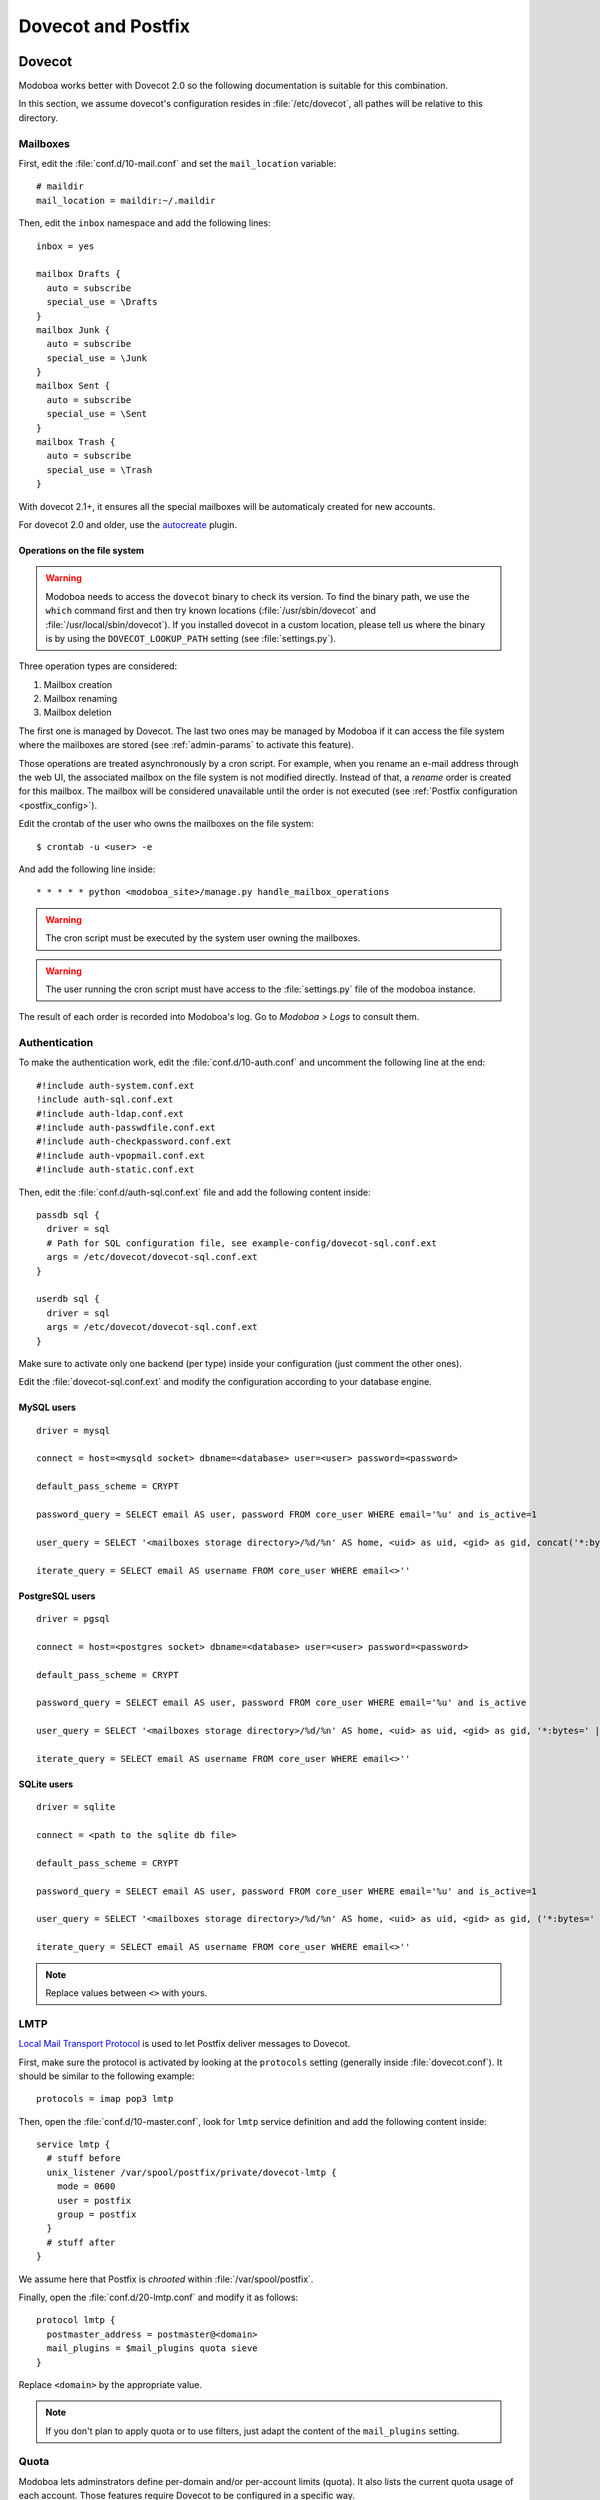 ###################
Dovecot and Postfix
###################

.. _dovecot:

*******
Dovecot
*******

Modoboa works better with Dovecot 2.0 so the following documentation
is suitable for this combination.

In this section, we assume dovecot's configuration resides in
:file:`/etc/dovecot`, all pathes will be relative to this directory.

Mailboxes
=========

First, edit the :file:`conf.d/10-mail.conf` and set the ``mail_location``
variable::

  # maildir
  mail_location = maildir:~/.maildir

Then, edit the ``inbox`` namespace and add the following lines::

  inbox = yes

  mailbox Drafts {
    auto = subscribe
    special_use = \Drafts
  }
  mailbox Junk {
    auto = subscribe
    special_use = \Junk
  }
  mailbox Sent {
    auto = subscribe
    special_use = \Sent
  }
  mailbox Trash {
    auto = subscribe
    special_use = \Trash
  }

With dovecot 2.1+, it ensures all the special mailboxes will be
automaticaly created for new accounts.

For dovecot 2.0 and older, use the `autocreate
<http://wiki2.dovecot.org/Plugins/Autocreate>`_ plugin.

.. _fs_operations:

Operations on the file system
-----------------------------

.. warning::

   Modoboa needs to access the ``dovecot`` binary to check its
   version. To find the binary path, we use the ``which`` command
   first and then try known locations (:file:`/usr/sbin/dovecot` and
   :file:`/usr/local/sbin/dovecot`). If you installed dovecot in a
   custom location, please tell us where the binary is by using the
   ``DOVECOT_LOOKUP_PATH`` setting (see :file:`settings.py`).

Three operation types are considered:

#. Mailbox creation
#. Mailbox renaming
#. Mailbox deletion

The first one is managed by Dovecot. The last two ones may be managed
by Modoboa if it can access the file system where the mailboxes are
stored (see :ref:`admin-params` to activate this feature).

Those operations are treated asynchronously by a cron script. For
example, when you rename an e-mail address through the web UI, the
associated mailbox on the file system is not modified
directly. Instead of that, a *rename* order is created for this
mailbox. The mailbox will be considered unavailable until the order is
not executed (see :ref:`Postfix configuration <postfix_config>`).

Edit the crontab of the user who owns the mailboxes on the file system::

  $ crontab -u <user> -e

And add the following line inside::

  * * * * * python <modoboa_site>/manage.py handle_mailbox_operations

.. warning::

   The cron script must be executed by the system user owning the mailboxes.

.. warning::

   The user running the cron script must have access to the
   :file:`settings.py` file of the modoboa instance.

The result of each order is recorded into Modoboa's log. Go to
*Modoboa > Logs* to consult them.

.. _dovecot_authentication:

Authentication
==============

To make the authentication work, edit the :file:`conf.d/10-auth.conf` and
uncomment the following line at the end::

  #!include auth-system.conf.ext
  !include auth-sql.conf.ext
  #!include auth-ldap.conf.ext
  #!include auth-passwdfile.conf.ext
  #!include auth-checkpassword.conf.ext
  #!include auth-vpopmail.conf.ext
  #!include auth-static.conf.ext


Then, edit the :file:`conf.d/auth-sql.conf.ext` file and add the following
content inside::

  passdb sql {
    driver = sql
    # Path for SQL configuration file, see example-config/dovecot-sql.conf.ext
    args = /etc/dovecot/dovecot-sql.conf.ext
  }

  userdb sql {
    driver = sql
    args = /etc/dovecot/dovecot-sql.conf.ext
  }

Make sure to activate only one backend (per type) inside your configuration
(just comment the other ones).

Edit the :file:`dovecot-sql.conf.ext` and modify the configuration according
to your database engine.

.. _dovecot_mysql_queries:

MySQL users
-----------

::

  driver = mysql

  connect = host=<mysqld socket> dbname=<database> user=<user> password=<password>

  default_pass_scheme = CRYPT

  password_query = SELECT email AS user, password FROM core_user WHERE email='%u' and is_active=1

  user_query = SELECT '<mailboxes storage directory>/%d/%n' AS home, <uid> as uid, <gid> as gid, concat('*:bytes=', mb.quota, 'M') AS quota_rule FROM admin_mailbox mb INNER JOIN admin_domain dom ON mb.domain_id=dom.id WHERE mb.address='%n' AND dom.name='%d'

  iterate_query = SELECT email AS username FROM core_user WHERE email<>''

.. _dovecot_pg_queries:

PostgreSQL users
----------------

::

  driver = pgsql

  connect = host=<postgres socket> dbname=<database> user=<user> password=<password>

  default_pass_scheme = CRYPT

  password_query = SELECT email AS user, password FROM core_user WHERE email='%u' and is_active

  user_query = SELECT '<mailboxes storage directory>/%d/%n' AS home, <uid> as uid, <gid> as gid, '*:bytes=' || mb.quota || 'M' AS quota_rule FROM admin_mailbox mb INNER JOIN admin_domain dom ON mb.domain_id=dom.id WHERE mb.address='%n' AND dom.name='%d'

  iterate_query = SELECT email AS username FROM core_user WHERE email<>''

SQLite users
------------

::

  driver = sqlite

  connect = <path to the sqlite db file>

  default_pass_scheme = CRYPT

  password_query = SELECT email AS user, password FROM core_user WHERE email='%u' and is_active=1

  user_query = SELECT '<mailboxes storage directory>/%d/%n' AS home, <uid> as uid, <gid> as gid, ('*:bytes=' || mb.quota || 'M') AS quota_rule FROM admin_mailbox mb INNER JOIN admin_domain dom ON mb.domain_id=dom.id WHERE mb.address='%n' AND dom.name='%d'

  iterate_query = SELECT email AS username FROM core_user WHERE email<>''

.. note::

   Replace values between ``<>`` with yours.

LMTP
====

`Local Mail Transport Protocol
<http://en.wikipedia.org/wiki/Local_Mail_Transfer_Protocol>`_ is used
to let Postfix deliver messages to Dovecot.

First, make sure the protocol is activated by looking at the
``protocols`` setting (generally inside
:file:`dovecot.conf`). It should be similar to the following example::

  protocols = imap pop3 lmtp

Then, open the :file:`conf.d/10-master.conf`, look for ``lmtp``
service definition and add the following content inside::

  service lmtp {
    # stuff before
    unix_listener /var/spool/postfix/private/dovecot-lmtp {
      mode = 0600
      user = postfix
      group = postfix
    }
    # stuff after
  }

We assume here that Postfix is *chrooted* within
:file:`/var/spool/postfix`.

Finally, open the :file:`conf.d/20-lmtp.conf` and modify it as follows::

  protocol lmtp {
    postmaster_address = postmaster@<domain>
    mail_plugins = $mail_plugins quota sieve
  }

Replace ``<domain>`` by the appropriate value.

.. note::

   If you don't plan to apply quota or to use filters, just adapt the
   content of the ``mail_plugins`` setting.

.. _dovecot_quota:

Quota
=====

Modoboa lets adminstrators define per-domain and/or per-account limits
(quota). It also lists the current quota usage of each account. Those
features require Dovecot to be configured in a specific way.

Inside :file:`conf.d/10-mail.conf`, add the ``quota`` plugin to the default
activated ones::

  mail_plugins = quota

Inside :file:`conf.d/10-master.conf`, update the ``dict`` service to set
proper permissions::

  service dict {
    # If dict proxy is used, mail processes should have access to its socket.
    # For example: mode=0660, group=vmail and global mail_access_groups=vmail
    unix_listener dict {
      mode = 0600
      user = <user owning mailboxes>
      #group =
    }
  }

Inside :file:`conf.d/20-imap.conf`, activate the ``imap_quota`` plugin::

  protocol imap {
    # ...

    mail_plugins = $mail_plugins imap_quota

    # ...
  }

Inside :file:`dovecot.conf`, activate the quota SQL dictionary backend::

  dict {
    quota = <driver>:/etc/dovecot/dovecot-dict-sql.conf.ext
  }

Inside :file:`conf.d/90-quota.conf`, activate the *quota dictionary* backend::

  plugin {
    quota = dict:User quota::proxy::quota
  }

It will tell Dovecot to keep quota usage in the SQL dictionary.

Finally, edit the :file:`dovecot-dict-sql.conf.ext` file and put the
following content inside::

  connect = host=<db host> dbname=<db name> user=<db user> password=<password>
  # SQLite users
  # connect = /path/to/the/database.db

  map {
    pattern = priv/quota/storage
    table = admin_quota
    username_field = username
    value_field = bytes
  }
  map {
    pattern = priv/quota/messages
    table = admin_quota
    username_field = username
    value_field = messages
  }

*PostgreSQL* users
------------------

Database schema update
^^^^^^^^^^^^^^^^^^^^^^

The ``admin_quota`` table is created by Django but unfortunately it
doesn't support ``DEFAULT`` constraints (it only simulates them when the
ORM is used). As PostgreSQL is a bit strict about constraint
violations, you must execute the following query manually::

  db=> ALTER TABLE admin_quota ALTER COLUMN bytes SET DEFAULT 0;
  db=> ALTER TABLE admin_quota ALTER COLUMN messages SET DEFAULT 0;

Trigger
^^^^^^^

As indicated on `Dovecot's wiki
<http://wiki2.dovecot.org/Quota/Dict>`_, you need a trigger to
properly update the quota.

A working copy of this trigger is available on `Modoboa's website
<http://modoboa.org/resources/modoboa_postgres_trigger.sql>`_.

Download this file and copy it on the server running postgres. Then,
execute the following commands::

  $ su - postgres
  $ psql [modoboa database] < /path/to/modoboa_postgres_trigger.sql
  $ exit
  
Replace ``[modoboa database]`` by the appropriate value.

Forcing recalculation
---------------------

For existing installations, *Dovecot* (> 2) offers a command to
recalculate the current quota usages. For example, if you want to
update all usages, run the following command::

  $ doveadm quota recalc -A

Be carefull, it can take a while to execute.

ManageSieve/Sieve
=================

Modoboa lets users define filtering rules from the web interface. To
do so, it requires *ManageSieve* to be activated on your server.

Inside :file:`conf.d/20-managesieve.conf`, make sure the following lines are
uncommented::

  protocols = $protocols sieve

  service managesieve-login {
    # ...
  }

  service managesieve {
    # ...
  }

  protocol sieve {
    # ...
  }

Messages filtering using Sieve is done by the LDA.

Inside :file:`conf.d/15-lda.conf`, activate the ``sieve`` plugin like this::

  protocol lda {
    # Space separated list of plugins to load (default is global mail_plugins).
    mail_plugins = $mail_plugins sieve
  }

Finally, configure the ``sieve`` plugin by editing the
:file:`conf.d/90-sieve.conf` file. Put the follwing caontent inside::

  plugin {
    # Location of the active script. When ManageSieve is used this is actually
    # a symlink pointing to the active script in the sieve storage directory.
    sieve = ~/.dovecot.sieve

    #
    # The path to the directory where the personal Sieve scripts are stored. For
    # ManageSieve this is where the uploaded scripts are stored.
    sieve_dir = ~/sieve
  }

Restart Dovecot.

.. _postfix:

*******
Postfix
*******

This section gives an example about building a simple virtual hosting
configuration with *Postfix*. Refer to the `official documentation
<http://www.postfix.org/VIRTUAL_README.html>`_ for more explanation.

Map files
=========

You first need to create configuration files (or map files) that will
be used by Postfix to lookup into Modoboa tables.

To automaticaly generate the requested map files and store them in a
directory, run the following command::

  $ modoboa-admin.py postfix_maps --dbtype <mysql|postgres|sqlite> mapfiles

:file:`mapfiles` is the directory where the files will be
stored. Answer the few questions and you're done.

.. _postfix_config:

Configuration
=============

Use the following configuration in the :file:`/etc/postfix/main.cf` file
(this is just one possible configuration)::

  # Stuff before
  virtual_transport = lmtp:unix:private/dovecot-lmtp

  relay_domains =
  virtual_mailbox_domains = <driver>:/etc/postfix/sql-domains.cf
  virtual_alias_domains = <driver>:/etc/postfix/sql-domain-aliases.cf
  virtual_alias_maps = <driver>:/etc/postfix/sql-aliases.cf,
        <driver>:/etc/postfix/sql-domain-aliases-mailboxes.cf,
        <driver>:/etc/postfix/sql-mailboxes-self-aliases.cf,
        <driver>:/etc/postfix/sql-catchall-aliases.cf

  smtpd_recipient_restrictions =
        ...
        check_recipient_access <driver>:/etc/postfix/sql-maintain.cf
        permit_mynetworks
        reject_unverified_recipient
        ...

  # Stuff after

Replace ``<driver>`` by the name of the database you use.

Restart Postfix.
